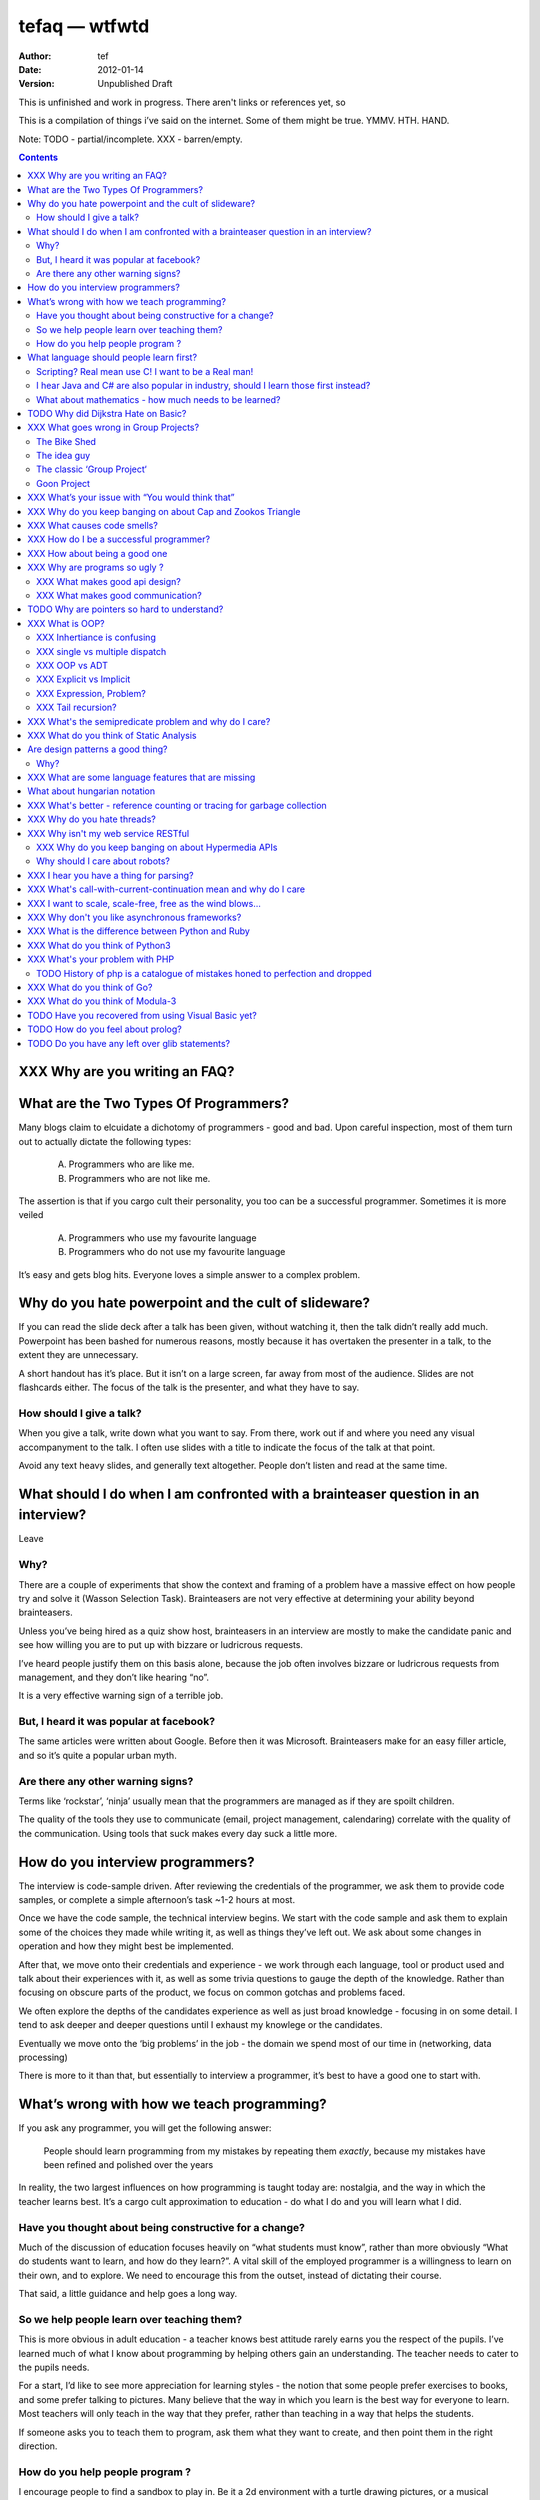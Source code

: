================
 tefaq — wtfwtd
================
:Author: tef
:Date: 2012-01-14
:Version: Unpublished Draft

This is unfinished and work in progress. There aren't links or references yet, so 

This is a compilation of things i’ve said on the internet. Some of them might be true.  YMMV. HTH. HAND.

Note: TODO - partial/incomplete. XXX - barren/empty.

.. contents::


XXX Why are you writing an FAQ?
===============================



What are the Two Types Of Programmers?
======================================

Many blogs claim to elcuidate a dichotomy of programmers - good and bad. Upon careful inspection, most of them turn out to actually dictate the following types:

    A. Programmers who are like me. 

    B. Programmers who are not like me.

The assertion is that if you cargo cult their personality, you too can be a successful programmer. Sometimes it is more veiled

    A. Programmers who use my favourite language

    B. Programmers who do not use my favourite language

It’s easy and gets blog hits. Everyone loves a simple answer to a complex problem.

      
Why do you hate powerpoint and the cult of slideware?
======================================================

If you can read the slide deck after a talk has been given, without watching it, then the talk didn’t really add much. Powerpoint has been bashed for numerous reasons, mostly because it has overtaken the presenter in a talk, to the extent they are unnecessary.

A short handout has it’s place. But it isn’t on a large screen, far away from most of the audience. Slides are not flashcards either. The focus of the talk is the presenter, and what they have to say. 

How should I give a talk?
-------------------------
When you give a talk, write down what you want to say. From there, work out if and where you need any visual accompanyment to the talk. I often use slides with a title to indicate the focus of the talk at that point.

Avoid any text heavy slides, and generally text altogether. People don’t listen and read at the same time.



What should I do when I am confronted with a brainteaser question in an interview?
==================================================================================

Leave

Why?
----

There are a couple of experiments that show the context and framing of a problem have a massive effect on how people try and solve it (Wasson Selection Task). Brainteasers are not very effective at determining your ability beyond brainteasers. 

Unless you’ve being hired as a quiz show host, brainteasers in an interview are mostly to make the candidate panic and see how willing you are to put up with bizzare or ludricrous requests.

I’ve heard people justify them on this basis alone, because the job often involves bizzare or ludricrous requests from management, and they don’t like hearing “no”. 

It is a very effective warning sign of a terrible job. 

But, I heard it was popular at facebook?
----------------------------------------
The same articles were written about Google. Before then it was Microsoft.  Brainteasers make for an easy filler article, and so it’s quite a popular urban myth.

Are there any other warning signs?
----------------------------------
Terms like ‘rockstar’, ‘ninja’ usually mean that the programmers are managed as if they are spoilt children. 

The quality of the tools they use to communicate (email, project management, calendaring) correlate with the quality of the communication. Using tools that suck makes every day suck a little more.


How do you interview programmers?
=================================

The interview is code-sample driven. After reviewing the credentials of the programmer, we ask them to provide code samples, or complete a simple afternoon’s task ~1-2 hours at most.

Once we have the code sample, the technical interview begins. We start with the code sample and ask them to explain some of the choices they made while writing it, as well as things they’ve left out. We ask about some changes in operation and how they might best be implemented.

After that, we move onto their credentials and experience - we work through each language, tool or product used and talk about their experiences with it, as well as some trivia questions to gauge the depth of the knowledge. Rather than focusing on obscure parts of the product, we focus on common gotchas and problems faced. 

We often explore the depths of the candidates experience as well as just broad knowledge - focusing in on some detail. I tend to ask deeper and deeper questions until I exhaust my knowlege or the candidates. 

Eventually we move onto the ‘big problems’ in the job - the domain we spend most of our time in (networking, data processing)

There is more to it than that, but essentially to interview a programmer, it’s best to have a good one to start with.




What’s wrong with how we teach programming?
===========================================

If you ask any programmer, you will get the following answer:

    People should learn programming from my mistakes by repeating them
    *exactly*, because my mistakes have been refined and polished over
    the years

In reality, the two largest influences on how programming is taught today are: nostalgia, and the way in which the teacher learns best. It’s a cargo cult approximation to education - do what I do and you will learn what I did.
	
Have you thought about being constructive for a change?
--------------------------------------------------------

Much of the discussion of education focuses heavily on “what students must know”, rather than more obviously “What do students want to learn, and how do they learn?”. A vital skill of the employed programmer is a willingness to learn on their own, and to explore. We need to encourage this from the outset, instead of dictating their course.

That said, a little guidance and help goes a long way.


So we help people learn over teaching them?
-------------------------------------------

This is more obvious in adult education - a teacher knows best attitude rarely earns you the respect of the pupils. I’ve learned much of what I know about programming by helping others gain an understanding. The teacher needs to cater to the pupils needs.
	
For a start, I’d like to see more appreciation for learning styles - the notion that some people prefer exercises to books, and some prefer talking to pictures. Many believe that the way in which you learn is the best way for everyone to learn. Most teachers will only teach in the way that they prefer, rather than teaching in a way that helps the students.
	

If someone asks you to teach them to program, ask them what they want to create, and then point them in the right direction.

How do you help people program ?
--------------------------------

I encourage people to find a sandbox to play in. Be it a 2d environment with a turtle drawing pictures, or a musical environent, somewhere you can add elements and program them, as well as experiment or change existing programs quickly.

I try to focus on getting them to explain things to me and asking questions, rather than the drudgery of rote exercises. The computer should be a tool for learning and exploration, driven by the student.

I must confess that I too am tainted with a nostalgia — one of my earliest experiences of programming was in logo and I had fun.

Logo was built by Seymour Papert to create a sort of ‘math world’.His idea was to give people an environment in which to construct their own rules and problems, and try to solve them, rather than a predefined course or structure to work through. Turtle graphics are the canonical example of the ‘math world’. A 2d box to draw in and play.

I’ve seen a similar idea espoused in math education. Currently it is treated as a death march through formulae to be inscribed into your brain, rather than actually trying to solve problems. Learning is more fun and rewarding when you get to be creative about how you go about it.

The other influence for me beyond Papert is ‘view-source’. I learned well from copying others and changing things. Fill in the blank exercises are boring to me, as are stepping through a problem in tiny chunks. I enjoyed taking something and tweaking it and manipulaing it to change the behaviour.

I learned a lot from reading other peoples code and changing it, more than I’ve learned from my own code. Learners need to be able to share and reuse examples easily. Programming is not just explaining things to the computer but working out how things work.


What language should people learn first?
========================================

I would start with a relatively useful language from the outset, and by that I mean something::
    - that they can do something useful or fun within an afternoon. 
    - their friends know and can help them with. 
    - relatively easy to install and run.
    - that doesn’t require navigating an IDE.
    - that is general purpose.

I would advocate any popular scripting language - Python, Ruby, JavaScript, Lua.

Don’t worry about objects and classes too much. Worry about data structures and algorithms. Get simple functions working to make things happen.

Learning a language should be a side effect of some larger and more interesting goal. People rarely learn languages for their own merits.

Scripting? Real mean use C! I want to be a Real man!
----------------------------------------------------

C is a useful language. Many languages are implemented it it. Much of the libraries and operating system is implemented in it. Unless C is the only option for the project desired, I wouldn’t advocate it as a first language.

I don’t advocate it because it is hard to do anything immediately useful with it, in a small amount of time. Advocates seem to argue that “C is character building”. Great job! Suffering is such a great learning experience!

I would advocate *any* scripting language over C first. Even in the grizzly macho world of unix, people learn shell before they learn C. Using C effectively requires much more knowledge of the operating system.


I hear Java and C# are also popular in industry, should I learn those first instead?
------------------------------------------------------------------------------------

Using C# and Java are difficult for vastly different reasons to C. For each of those languages, a simpler scripting language is available on the runtime, with access to the same libraries. 

Understanding Object Orientation requires a good understanding of procuedural programming first. Focus on the basics before moving on to developing classes and objects.

Java, C# make better second languages.

People approach learning with caution, and they generalise on the initial experience. Often they learn with a predisposition for giving up - looking for an excuse to move on to something else. You see this all the time on forums - “Hi I am unconfident about my approach and I don’t want to find out the hard way”.


What about mathematics - how much needs to be learned?
------------------------------------------------------
Well, I’d say maths and programming are actually quite related, and the ignorance thereof is where we get things like floating point misconceptions. You need to understand as much mathematics as your program demands. Not many programs have a high demand of math skills beyond counting. If you can use a spreadsheet, you probably know more than enough to start.

Part of programming is mathematical, not to say that differential geometry is somehow going to be useful, but reasoning about your program requires the same discipline of thought found in mathematics. I’m not saying that programers need to be mathematicians, but /are/ mathematicians (a class of). proofs are programs, innit.

Programming is ultimately an interdisciplinary set of skills: Programmers need to be able to write fluently, have critical reasoning skills, engineering dicipline as well as mathematical reasoning. Often overlooked is one of the most vital skills; Domain experience of the problem you are trying to solve. 





TODO Why did Dijkstra Hate on Basic?
====================================

Dijkstra is an emminently quotable computer scientst, mostly for his famous lists of uncomfortable truths. Oft repeated is his rallying call against BASIC, most of the time without context:

    It is practically impossible to teach good programming to students that have had a prior exposure to BASIC: as potential programmers they are mentally mutilated beyond hope of regeneration.

The essay itself was arguing "How do we tell truths that might hurt?", when commonly accepted problems are shrugged off or avoided. The answer turns out to be rather inflamatory. Dijskstra was so effective at raising his arguments this way that we're still arguing about them now.

The thing people forget is that programming was substantially different in 1975. Dijkstra railed against Dartmouth Basic - a glorified assembler language. It isn't the BASIC used today:

    Variables were one letter long with an optional digit
    Although FOR was present - while loops, break and other niceties were implemented with unrestricted goto. 
    Whitespace was optional between expressions.
    Subroutines were available. GOSUB linenumber and RETURN. All parameter passing had to be done with the existing global variables.
    26 user defined functions could exist FNA-FNZ, which could contain one line of code.
    IF statements were also limited to one line of code.

I could go on about the limitations, but the consequecnes are pretty obvious: It was hard to write readable and understandable code in. The features we take for granted now just weren't present. It wasn't until after the article that BASIC began to grow up, into the language people know today.

When you learn your first language, you continue to write programs in that style in other languages (“You can write FORTRAN in any language”). The hardest part of growing as a programmer is not accquiring new knowledge, but unlearning old habits in light of it. 

Learning to carefully assembled a large ball of mud didn't help you to write structured programs. Even today, it would be easier to teach someone a modern variant of basic if they'd had little or no exposure to it's grotesque ancestor. Although some sucessors still have a lot to answer for.

Programming is hard. Making it harder doesn't help beginners, or experts alike. It is a shame that dijkstra is most remembered for his vocal criticism rather than his vast contributions to programming, but that is another issue altogether.


XXX What goes wrong in Group Projects?
======================================

The Bike Shed
-------------
At a design meeting for a nuclear power plant, more time will be spent discussing the colour of the bike shed, than the technical details of the plant. 

To be able to contribute to the techincal discussion, domain expertise is a requirement. To contribute to the bike shed, little or no expertise is required. No matter how well designed the bike shed, someone will always have a change in mind, and arguments will ensue.

People love to contribute and feel that they have taken part in a discussion. As the barrier to entry lowers, more and more strive to take part in the discussion. Bikeshedding is the process of arguing over trivia, and how informed discussion is drowned in opinion. When everyone can contribute, nothing gets decided. 

The bike shed example first appeared in ‘Parkinson's Law’, under the ‘Law of Triviality’:
    
    “The time spent on any item of the agenda will be in inverse proportion to the sum involved.”

Everyone is guilty of this and it is very hard to avoid, but fairly easy to spot. One of the best examples of this at work is programming language design, and is enshrined in Wadler's Law: The time taken discussing language design doubles as you move down the following scale: 
    * Semantics 
    * Syntax
    * Lexical syntax
    * Lexical syntax of comments

The idea guy
------------
I have an idea for a novel but I'm going to need a writer.  You'll get equity.

Ideas are cheap, plentiful and worthless. Ideas stand as a multiplier of work put in. Only with effort do ideas bring value. Even not so great ideas are successful with enough work. 


The classic ‘Group Project‘
---------------------------

You have a group of friends. You all want to do something *together*. Everyone pools their ideas and then we'll all work on it.

Except if any of the ideas were motivating enough, someone would be working on them already. Effectively you're collating all the ideas that people think would be cool if someone else did it for them.

With no real individual desire to work, the project flounders. Collaboration tends to happen when someone leads by example. 

Goon Project
------------
Enthusiasm didn't get us to the moon, but we've got 18 logos and a wiki. A fatal group project popluated by idea guys and all discussions revolve around the colour of the bike shed.

When a lot of people want to solve a problem and don't know how, much of the bad ideas above surface and not much else. The most common cause of this is video games. Everyone has played them and not very many people have written them. A lot of enthusiasm goes a long way. Mostly "What should we call it", and "I can make a better logo"




XXX What’s your issue with “You would think that”
=================================================

you would think that -- the eternal optimisim of programmers at large
estimates suck
they write lots of bugs
they chronically underestimate difficulty

it’s a coping mechanism


XXX Why do you keep banging on about Cap and Zookos Triangle
============================================================
    
zooko’s triangle and you
pki is hard
petnames 
distributed dns systems are hard
and heh, it still has a vanguard

namecoin:
    
persistance


like cap it is about tradeoffs

XXX What causes code smells?
============================
corporate smells

service driven architecture
i.e the yegge rant with a bit of conways law


XXX How do I be a successful programmer?
========================================
aka the ****** rant
hoard information
close bugs without thinking about consquences
that’s your managers job


XXX How about being a good one
==============================

Pyramid building & ignorance of time - write only mentality of software devs
diiijkkssstrrrraaaa
software as livestock
top down the second time:
if you want to know how long it wil ltake you have to do it once to measure it?
experimental programming is good
basically I am saying you can only design and architect large systems after you have used and maintained a couple (bug fixes, features, etc)

read large code bases
programmers /writers analogy
we hire based on what they’re written but we assume they’re well read
don’t work by published amount but time in the industry
no portfolio
most of stuff is read by other people daily 
and you, as you’re writing it or implementing it



cordyceps/miyamoto retrospective
frameworks for client work
throw it away again and again
sample driven
loose coupled 
wrap third party libs *always*
dependencies should be easy to overwrite
	


XXX Why are programs so ugly ?
==============================
The simple answer is that good design is hard - it isn’t a desire for control that makes people write complex programs, it is just much easier to do so.
”I have ~20 possible use cases of this tool I know I’ll add options” vs “How can I split these ~20 cases into simpler component parts”
The original unix developers adored simplicity, but this love wasn’t inherited by those who followed on - indeed “cat came back waving flags”.
Every programmer I have met laments the unnecessary complexity in day to day life, be it programs themselves or the bureaucracy in the code farms they work at.

The desire for simplicity will influence the way you attempt to solve the problem, but it doesn’t make the difference between a good solution and a bad one.
If anything, programmers are lazy, and interface design is not taught as part of a programming curriculum.
Ultimately, interfaces are frequently driven by the implementation of a program rather than the workflow of the problem they are there to solve.


XXX What makes good api design? 
-------------------------------


XXX What makes good communication?
----------------------------------
has structure
allows the reader to choose the depth at which they want to interact
is clear

XXX: maybe own section
data visualization is more than just percentages at different font sizes

data visualization is about interpreting data and you must 
take the viewer into account - more room for propaganda
    
good visualizations are honest and do not distort the facts of figures
		




TODO Why are pointers so hard to understand?
============================================
Because they are badly taught

I’m using 'pointers' in the sense of a value that contains a reference. as opposed to the specifics of languages. 

it matters more in C to get pointers because is is call by value, and passing by reference involves a pointer of some sort. knowing the distinction between a value on the stack and a pointer on the stack onto the heap, is necessity.

meanwhile in Java, C#, (ignoring primitives), Python and Ruby, these languages are effectively call-by-object (aka call by value but the value is a reference). you don't tend to think about pointers vs values, but objects vs primitives (if any). effectively, you're using pointers 

unlike in C though, you don't have to worry about the stack vs heap distinction, or pointers vs values. pointers are not the same as manual memory allocation. garbage collection owns, owns owns. reference counting is good enough, although generational will beat it in practice where there are few long lived objects. 

but manual allocation *is not that hard* to get right if you maintain a stack discipline - allocating and freeing in the same 'region' of the program, but then people have to go and use threading and look what happens. (and there are better ways to do this - most large C code-bases contain some sort of regions/pools/arenas for dividing up the heap into chunks which can be cleared as a whole.

value vs reference semantics trip people up 

in c, everything is a value. everything is passed by value. so if you want to modify something, you have to pass a reference in. what do we call a value that contains a reference to a value? a pointer.

meanwhile, in call by object languages - variables are a pointer to values, and when you call pass a variable, the value of it (the pointer to the object) is passed. not the object value itself. (n.b it is called call-by-object to distinguish it from call-by-reference)

so yeah, pointer syntax is just explicit - other languages use implicit pointers for objects.


and even then, there are things that confuse people, for example: in python [[]] * 8 not creating an 8 element list of 8 lists, rather than actually making an 8 element list with the same list for every element.



XXX What is OOP? 
================

XXX Inhertiance is confusing
----------------------------
explain objects/classes/inheritance oop simula vs smalltalk
	and inheritance
	
	i.e subtyping vs code reuse
	delegation vs concatenation (sharing vs copying)
	
	prototypes vs class
	
	siimula (attr based) vs smalltalk (message based)

XXX single vs multiple dispatch
-------------------------------
multimethods/generic functions
    extension methods vs open classes vs obj-c protocols 
    vs clojure etc etc

XXX OOP vs ADT
--------------


XXX Explicit vs Implicit
------------------------

explicit self, explicit method calls:
	makes code a bit more chunky, but the language much simpler and flexible

implicit self -> all functions are methods
self is a keyword, not a variable
now obeys different scoping rules to the rest of the language::

    def f(x,y);
        self.x =x 
        def g(x,y):
            self.x = y # welp
        return g 
    
aka 'var that=this'

now, because self is implicitly scoped, you can't ovveride it without a new operator

e.g how do I do super calls on another object

self is magically shadowed:
no lexical scoping


explicit self: all methods are functions
self is an argument, not a variable::

    def f(self, x, y):
        def g(self_, x, y):
    
self obeys same scope rule.

methods are functions - 
    classname.method(other_self, x,y,z)
    
    classname.method = otherclassname.method
    
lookup allows binding


XXX Expression, Problem?
------------------------


XXX Tail recursion?
-------------------
Easier to implement state machines

XXX What's the semipredicate problem and why do I care?
=======================================================

exceptions as leaky abstractions

should we use exceptions as flow control?

we need a way to indicate the success or failure of a function, as well 
as the return value. 

too much has implicit truth attached, and cannot be used to indicate failure
    if x: means if x is not 0, empty, false or None
    but if x[key] can return 0, empty, false or None for success and throws KeyError on failure
result:
    cannot use if on things that use exceptions for control flow
    if/and/or work on values, try works on errors

classic hacks:
    "0 but true"

exceptions are shadowed:
    for a function that can throw a keyerror, if any of the subfunctions
    throw a keyerror it is caught and moved on. this can lead to subtle 
    bugs where only some errors are caught by accident

exceptions for flow control is used to solve this in python, but now 
and/if/or cannot be used to combine things.

exceptions are used with two different intents to unwind the stack,
and the failure case is handled in ad-hoc ways 			
exceptional cases are the things that cannot be handled 
outside of terminating the process and restated



XXX What do you think of Static Analysis
========================================
	john carmack analysis - static alanlysys making up for langueg defatcs but still noy t the erlang approach towards robustness
	



Are design patterns a good thing?
=================================
No

Why?
----

A design pattern is an abstraction that the language enables but does not support. We chastise those who copy and paste code as beginners, but when experts do it is is a “design pattern”.

In the early days of computing using a conditional goto in a certain way would be an ‘if-pattern’, or a ‘while pattern’. Pushing ret onto the stack would be a ‘function pattern’. We got past that and now we all take structured programming for granted (well, most of us).

Now we use objects to make a ‘strategy’ or a ‘factory’ or a ‘builder’. Meanwhile i'm going to stay over here and use my first class functions and named/optional arguments. 

Peter Norvig makes a good argument for this http://www.norvig.com/design-patterns/

XXX: still easier to implement a missing feature over a missing library

XXX What are some language features that are missing
====================================================


What about hungarian notation
=============================
Hungarian notation comes up every now and again, like some deep sea monster, and frequently the cause is Joel Spolsky.

His article on Systems vs Apps Hungarian advocates “application style” and then goes on to argue it's merits for preventing cross site scripting (XSS) attacks.

I think that his example is a foolish attempt at xss prevention that amounts to security theater.

The debate between Systems and Apps Hungarian regardless of prefix is essentially the debate between naming variables after their type or naming variables after their intent.

I agree that encoding intent in names is a good thing, and leads to better code, but I don't think Joel is right that you can prevent cross site scripting through naming conventions.

The security of a system is not measured by its strengths but by its weaknesses. Joel argues that using hungarian notation can help prevent XSS attacks, but it he admits it will not always work.

He argues that it is better than nothing, but fails to compare it to complete solutions. No matter how secure your door is, it won't matter
if they break through the walls. His method of prevention may prevent some errors but it cannot eradicate them altogether.

Keeping raw strings and html seperate requires seperate types for each, and it's trivial in most languages to define new classes or objects. Another alternative is templates wherein things are escaped by default.

Many classes of software vunerabilities are type errors - format string attacks, cross site scripting, and sql injection - and there is no excuse for modern software to be vulnerable to these. The methods of prevention are well established, and documented.

There will always be a burden on the programmer to ensure safety. Using hungarian notation for this does not alleivate the programmer at all, and can require significant maintenance.

Type safety requires a type system, not a naming convention.



XXX What's better - reference counting or tracing for garbage collection
========================================================================
Tracing works best for small amounts of live objects and large amounts of dead objects. Reference counting works best for large amounts of small objects and dead objects. 

Hybrid garbage collection


XXX Why do you hate threads?
============================
threads: the windows 95 of concurrency
	share everything and hope nothing shits itself

no notion of seperation or failure management.



XXX Why isn't my web service RESTful
====================================

XXX Why do you keep banging on about Hypermedia APIs
----------------------------------------------------
http is not a just tunneling protocol for apis
caching rpc / the resource view
self documenting apis (hateoas)

intents are a form of hyperlinks. they own.

Why should I care about robots?
--------------------------------
robot first design
progressve enhancement is a good thing, let's do more of it
equal rights for robots
hyperlinks for robots!


XXX I hear you have a thing for parsing?
========================================
Yes, but not parser generators

parser libraries own, parser generators suck

build chain stuff
    new syntax, rules and tools
    
    look, just don't make the build any worse. please, jesus.

terrible quality of code
    hard to add semantic actions sometimes 
    
terrible functionality of code
    error handling/correction ?
    
parsing library for python


XXX  What's call-with-current-continuation mean and why do I care
=================================================================
insert terrible code 1 and 2



XXX I want to scale, scale-free, free as the wind blows...
==========================================================

scaling is an operations issue, mostly. not a technical one.


XXX Why don't you like asynchronous frameworks?
===============================================

the abstraction is at the convenience of implementing
the dispatcher at the expense of writing the event handlers

the abstracton is around the state of the dispatcher
not the state of the handler

so, twisted onvent observers require
reimplementing your program state in an awkward way

callbacks do the same but it is less awkward 

yield is somewhat less awkward to use, but still constrains

fibers/stacklets/actors work best 





XXX What is the difference between Python and Ruby
==================================================
orthogonal but similar languages.
if you ask a python programmer and ruby programmer the code wil look very similar
because they both used to write java and have brain damage


functions as methods vs methods as functions
    i.e explicit self
observer vs iterator
    i.e iter() vs 
attributes vs messages
    message sending vs simula stype objects
    
implicit ducks:
    python everything is a bool
    ruby only nil, false are false.
python abhors special cases
    prefers features that capture a lot of use
    over special cases for common idioms
    
in terms of 0,1,infinity. python tends to go for 0 or infinity.

ruby uses the smalltalk collection style
    send a message to a collection, pass an observer to be called



XXX What do you think of Python3 
================================
premature autopsy
chicken and egg problem of migration by  breaking libraries and language at same time

in effect forking the language 


XXX What's your problem with PHP
================================

The design and implementation of it are so corrupt that fixing it would involve replacing almost all of it - grammar, semantics, library and runtime.

why php is terrible and why fixing it is not php
	grammar broken
	library broken
	implementation broken
	php6: not in my lifetime 
	wilfull ignorance ala hubris
	the attitude of 'we don't need to know much to do it only applies to using php, not desiging php - i.e magic quotes, etc'

TODO History of php is a catalogue of mistakes honed to perfection and dropped
------------------------------------------------------------------------------
	
if php is a language for beginners, does this mean all the frameworks are crippled ?

here is a quick outline of some issues in php through the years:
http://phpxmlrpc.sourceforge.net/#security early and naive implementations of xml parsers in php used eval, and as such were terribly insecure and hacked en masse
http://php.net/manual/en/security.magicquotes.php -- man, if only we wrapped string on a ini file setting, it wouldn't prevent injection attacks at all, really all it means is that the standard library isn't portable any more as the semantics and return values can change on a site basis.
http://php.net/manual/en/security.globals.php 'you know what would be good if we could trash variables from the browser' 'we've turned it off now, good thing that people won't turn it back on for older scripts, and it will affect every script'
http://php.net/manual/en/language.oop5.late-static-bindings.... - a dynamic language with an early bound oo implementation? sure we'll fix it, we'll just make the keyword for dynamic dispatch 'static'
http://php.net/manual/en/language.namespaces.php - the namespace character is the string escape character. I mean that will never backfire if people don't use 'variable functions', or using a string to lookup a function http://us.php.net/manual/en/functions.variable-functions.php lets hope we never have to put old code that uses this into a namespace.
http://php.net/manual/en/control-structures.goto.php man, should we implement a subset of goto or, should we do named breaks. nah goto is far more awesome.
http://use.perl.org/~Aristotle/journal/33448 - how do we fix a security vulnerability? why checking to see if an int is bigger than INT_MAX
www.trl.ibm.com/people/mich/pub/200901_popl2009phpsem.pdf - the implementation and semantics of php don't match up. it doesn't do what it says on the tin.
http://en.wikipedia.org/wiki/PHP_accelerator - php by default doesn't cache bytecode, unlike, nearly everything ever, for commercial reasons, as zend sell one as a product.
http://www.phpcompiler.org/doc/phc-0.2.0.3/representingphp.html#CONCRETETREE- the grammar is terribly broken, so much so it is nearly impossible to do obvious and useful things like foo(1,2,3)[0]
http://blog.php-security.org/archives/61-Retired-from-securityphp.net.html the development team is toxic and reluctant to provide actual solutions for security
there are many php builtins which have vague return values which change indeterminately between releases and arguments, which forces you to use == over === for some comparisons unless you want your code to break unexpectedly.
the moral is: for everything they've fixed, they've often fixed by duct taping over the original errant feature. the standard library needs to be wrapped to be consistent. security or performance isn't a priority for the open source versions.
this won't bite most web applications as many of them are simple templates around a database.
with larger applications or frameworks, php struggles







XXX What do you think of Go?
============================


XXX What do you think of Modula-3
=================================


TODO Have you recovered from using Visual Basic yet?
====================================================
No.

	
Let's set aside visual basic .net which is far removed from the earlier products.
I had to maintain a legacy application in Visual Basic 6, and there a number of things I ran into.
Error handling is often goto, or if you're unlucky "on error resume next"
True and False are -1 and 0.
No short circuit operators
Weird and inconsistent syntax: End, End if; Sub, End Sub For, Next; While, wend
Arrays are 1 indexed, collections are 0 indexed, but you can change the indexing types for arrays
The built in collection time was woefully primitive, and didn’t have basic hash table operations, like ‘exists?’
To find out what line number caused a fault, you had to number all the lines and use an undcocumented feature to get the line number.
Using any useful library often required understanding the underlying win32 api.
Visual Basic was an excellent application for writing hello world, but for larger, structured applications it failed miserably.
Good programmers in other languages couldn’t help but write poor code - a lot of the language features do not aid clarily, and there isn’t much in the way of modern strucutred programming.



TODO How do you feel about prolog?
==================================
    
most people don’t give straightforward answers about prolog because they don’t ‘get it’. 
prolog is very different from functional or imperative programming.

prolog is about asking yes or no questions on a computer, for a given set of rules.

when you say member(X,[1,2,3]) you are not calling a function, but asking prolog - is there some value of X which makes member(X,[1,2,3]) true?

this is why you can do things in prolog like append(_,[X],[1,2,3,4]) - is there some value of X which when appended to something gives [1,2,3,4] - and prolog works out the answer is ‘yes’.

the power behind prolog is that you write code by writing a question and then asking it, rather than describing the answer and calculating it.

some guy on the internet posted::
    I used Prolog in a comparative languages course. The biggest program we did was a map-coloring one (color a map with only four colors so that no bordering items have the same color, given a mapping of things that border each other). I say biggest because we were given the most time with it. I started out like most people in my class trying to hack the language into letting me code a stinking algorithm to color a stinking map. Then I wrote a test function to check if the map was colored and, in a flash of prolog, realized that that was really all I needed to code.
        


TODO Do you have any left over glib statements?
===============================================
	
the software industry is terrible, so is every other industry. retraining won’t help you escape people.

people who write “10 years of experience” have undoubtedly had one year of experience, ten times over

if you have to look like you’re working at work, you are probably in a shitty job. programming should involve more thinking than typing.

write code as if you’re going to have to re-write it tomorrow and fix it. you probably will have to anyway.

instead of making your own mistakes, learn from other peoples. read code, review code, read books, watch talks. there is a plethora of information out there. 

abstractions are nice but loose coupling is better. measured in the lines of code you’ll have to change when you’re wrong. which you will be, over and over again.

everything you do is a tradeoff - time spent thinking, writing, debugging, maintaining, documenting. these tradeoffs will change over time. 

still, the biggest source of effort wasted is in maintenance. we focus on writing code and little on writing code to be edited and read, yet that is what we spend nearly all of our time doing.

don’t be afraid to waste time, it is often better to spend two hours finding out you are wrong, than two days asking other people if they know better.i

write the dullest, most obvious code you can to get the job done. boring code is relatively easy to write, easy to read and simple to maintain. don’t be afraid of being verbose now and then, sometimes it’s better to just get it over with.

the way you think about code is shaped by the languages you have used. some languages are better at expressing things than others. play around with things and experiment. 

don’t offload concerns to the user - don’t go “let’s make it configurable” - if your tests are a pain to write, it is because your software is painful to use. 

if anything i’ve been tortured maintaining some terrible code and swearing I wouldn’t inflict such damage on others. I guess I am saying is that empathy makes you a better programmer.

bikeshedding is fun and that is why everyone does it. unconstrained problems never get solved.

90% of the time you are solving the wrong problem, but it doesn’t really matter. the work you get paid for is not going to change the world. you are not a rock star or a ninja you are a office worker, a resource, a cog.

large software gets written in teams. people who are bad to work with write code that’s bad to work with.

programming is not a science or an art, it’s rituals and cargo-culting at best. our best practices amount to old wives tales from people who learned to program on punch cards, and we barely test our software, let alone our precious methodologies.

people would rather have a problem they understand over a solution they don’t. coming up with a very clever way to do something usually alienates it from being adopted.

butts.

programming is hard and you will suck at it. try to suck less.

